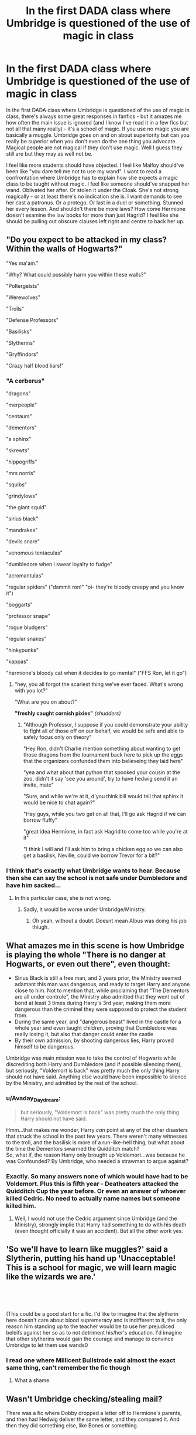 #+TITLE: In the first DADA class where Umbridge is questioned of the use of magic in class

* In the first DADA class where Umbridge is questioned of the use of magic in class
:PROPERTIES:
:Author: funstm
:Score: 63
:DateUnix: 1588601369.0
:DateShort: 2020-May-04
:FlairText: Request & Discussion
:END:
In the first DADA class where Umbridge is questioned of the use of magic in class, there's always some great responses in fanfics - but it amazes me how often the main issue is ignored (and I know I've read it in a few fics but not all that many really) - it's a school of magic. If you use no magic you are basically a muggle. Umbridge goes on and on about superiority but can you really be superior when you don't even do the one thing you advocate. Magical people are not magical if they don't use magic. Well I guess they still are but they may as well not be.

I feel like more students should have objected. I feel like Malfoy should've been like "you dare tell me not to use my wand". I want to read a confrontation where Umbridge has to explain how she expects a magic class to be taught without magic. I feel like someone should've snapped her wand. Oblivated her after. Or stolen it under the Cloak. She's not strong magically - or at least there's no indication she is. I want demands to see her cast a patronus. Or a protego. Or last in a duel or something. Stunned her every lesson. And shouldn't there be more laws? How come Hermione doesn't examine the law books for more than just Hagrid? I feel like she should be pulling out obscure clauses left right and centre to back her up.


** "Do you expect to be attacked in my class? Within the walls of Hogwarts?"

"Yes ma'am."

"Why? What could possibly harm you within these walls?"

"Poltergeists"

"Werewolves"

"Trolls"

"Defense Professors"

"Basilisks"

"Slytherins"

"Gryffindors"

"Crazy half blood liars!"
:PROPERTIES:
:Author: Solo_is_my_copliot
:Score: 69
:DateUnix: 1588610974.0
:DateShort: 2020-May-04
:END:

*** "A cerberus"

"dragons"

"merpeople"

"centaurs"

"dementors"

"a sphinx"

"skrewts"

"hippogriffs"

"mrs norris"

"squibs"

"grindylows"

"the giant squid"

"sirius black"

"mandrakes"

"devils snare"

"venomous tentaculas"

"dumbledore when i swear loyalty to fudge"

"acromantulas"

"regular spiders" ("dammit ron!" "oi- they're bloody creepy and you know it")

"boggarts"

"professor snape"

"rogue bludgers"

"regular snakes"

"hinkypunks"

"kappas"

"hermione's bloody cat when it decides to go mental" ("FFS Ron, let it go")
:PROPERTIES:
:Author: randomredditor12345
:Score: 38
:DateUnix: 1588636080.0
:DateShort: 2020-May-05
:END:

**** "hey, you all forgot the scariest thing we've ever faced. What's wrong with you lot?"

"What are you on about?"

*"freshly caught cornish pixies"* /(shudders)/
:PROPERTIES:
:Author: randomredditor12345
:Score: 33
:DateUnix: 1588636242.0
:DateShort: 2020-May-05
:END:

***** "Although Professor, I suppose if you could demonstrate your ability to fight all of those off on our behalf, we would be safe and able to safely focus only on theory"

"Hey Ron, didn't Charlie mention something about wanting to get those dragons from the tournament back here to pick up the eggs that the organizers confunded them into believeing they laid here"

"yea and what about that python that spooked your cousin at the zoo, didn't it say 'see you around', try to have hedwig send it an invite, mate"

"Sure, and while we're at it, d'you think bill would tell that sphinx it would be nice to chat again?"

"Hey guys, while you two get on all that, I'll go ask Hagrid if we can borrow fluffy"

"great idea Hermione, in fact ask Hagrid to come too while you're at it"

"I think I will and I'll ask him to bring a chicken egg so we can also get a basilisk, Neville, could we borrow Trevor for a bit?"
:PROPERTIES:
:Author: randomredditor12345
:Score: 23
:DateUnix: 1588654908.0
:DateShort: 2020-May-05
:END:


*** I think that's exactly what Umbridge wants to hear. Because then she can say the school is not safe under Dumbledore and have him sacked...
:PROPERTIES:
:Author: analon921
:Score: 9
:DateUnix: 1588656143.0
:DateShort: 2020-May-05
:END:

**** In this particular case, she is not wrong.
:PROPERTIES:
:Author: Solo_is_my_copliot
:Score: 10
:DateUnix: 1588656251.0
:DateShort: 2020-May-05
:END:

***** Sadly, it would be worse under Umbridge/Ministry.
:PROPERTIES:
:Author: analon921
:Score: 6
:DateUnix: 1588669218.0
:DateShort: 2020-May-05
:END:

****** Oh yeah, without a doubt. Doesnt mean Albus was doing his job thiugh.
:PROPERTIES:
:Author: Solo_is_my_copliot
:Score: 7
:DateUnix: 1588691781.0
:DateShort: 2020-May-05
:END:


** What amazes me in this scene is how Umbridge is playing the whole "There is no danger at Hogwarts, or even out there", even thought:

- Sirius Black is still a free man, and 2 years prior, the Ministry seemed adamant this man was dangerous, and ready to target Harry and anyone close to him. Not to mention that, while proclaming that "The Dementors are all under controle", the Ministry also admitted that they went out of bond at least 3 times during Harry's 3rd year, making them more dangerous than the criminel they were supposed to protect the student from.
- During the same year, and "dangerous beast" lived in the castle for a whole year and even taught children, proving that Dumbledore was really losing it, but also that danger could enter the castle
- By their own admission, by shooting dangerous lies, Harry proved himself to be dangerous.

Umbridge was main mission was to take the control of Hogwarts while discrediting both Harry and Dumbledore (and if possible silencing them), but seriously, "Voldemort is back" was pretty much the only thing Harry should not have said. Anything else would have been impossible to silence by the Ministry, and admitted by the rest of the school.
:PROPERTIES:
:Author: PlusMortgage
:Score: 40
:DateUnix: 1588612381.0
:DateShort: 2020-May-04
:END:

*** u/Avaday_Daydream:
#+begin_quote
  but seriously, "Voldemort is back" was pretty much the only thing Harry should not have said.
#+end_quote

Hmm...that makes me wonder, Harry /can/ point at any of the other disasters that struck the school in the past few years. There weren't many witnesses to the troll, and the basilisk is more of a run-like-hell thing, but what about the time the Dementors swarmed the Quidditch match?\\
So, what if, the reason Harry only brought up Voldemort...was because he was Confounded? By Umbridge, who needed a strawman to argue against?
:PROPERTIES:
:Author: Avaday_Daydream
:Score: 9
:DateUnix: 1588655285.0
:DateShort: 2020-May-05
:END:


*** Exactly. So many answers none of which would have had to be Voldemort. Plus this is fifth year - Deatheaters attacked the Quidditch Cup the year before. Or even an answer of whoever killed Cedric. No need to actually name names but someone killed him.
:PROPERTIES:
:Author: funstm
:Score: 16
:DateUnix: 1588613333.0
:DateShort: 2020-May-04
:END:

**** Well, I would not use the Cedric argument since Umbridge (and the Ministry), strongly implie that Harry had something to do with his death (even thought officially it was an accident). But all the other work yes.
:PROPERTIES:
:Author: PlusMortgage
:Score: 18
:DateUnix: 1588619374.0
:DateShort: 2020-May-04
:END:


** 'So we'll have to learn like muggles?' said a Slytherin, putting his hand up 'Unacceptable! This is a school for magic, we will learn magic like the wizards we are.'

​

​

(This could be a good start for a fic. I'd like to imagine that the slytherin here doesn't care about blood supremeracy and is indifferent to it, the only reason him standing up to the teacher would be to use her prejudiced beleifs against her so as to not detriment his/her's education. I'd imagine that other slytherins would gain the courage and manage to convince Umbridge to let them use wands0
:PROPERTIES:
:Score: 17
:DateUnix: 1588632694.0
:DateShort: 2020-May-05
:END:

*** I read one where Millicent Bullstrode said almost the exact same thing, can't remember the fic though
:PROPERTIES:
:Author: LiriStorm
:Score: 8
:DateUnix: 1588643915.0
:DateShort: 2020-May-05
:END:

**** What a shame.
:PROPERTIES:
:Score: 3
:DateUnix: 1588675998.0
:DateShort: 2020-May-05
:END:


** Wasn't Umbridge checking/stealing mail?

There was a fic where Dobby dropped a letter off to Hermione's parents, and then had Hedwig deliver the same letter, and they compared it. And then they did something else, like Bones or something.

​

#+begin_quote
  And shouldn't there be more laws? How come Hermione doesn't examine the law books for more than just Hagrid?
#+end_quote

That's really not how Harry Potter works. Laws mean nothing. You have the "I was imperiused! /cough cough/ */drops gold/* /cough cough"/, a Minister who illegally arrested Hagrid and threw him in Azkaban. Just so he could be seen doing something. Don't forget that farce of an underage magic hearing. Executing Crouch without a trial. Sirius not getting a trial. Placing dangerous Dementors around a school.

In the world of Harry Potter, laws are only meant to hinder the protagonist, nobody else.
:PROPERTIES:
:Author: Nyanmaru_San
:Score: 15
:DateUnix: 1588639096.0
:DateShort: 2020-May-05
:END:


** They were 15 year olds. How many 15 year olds rebel against a teacher that tells them they don't have to do actual work in class? Harry understood the importance of actually being prepared because he had just recently faced Voldemort in a life or death duel in a graveyard and Hermione was way too rational for her age. Malfoy, on top of that, was probably under instructions from his dad to suck up to her.

Also it seems like people around here seem to treat memory charms as something very simplistic, when in fact there is an actual job specifically designated for using those charms. Do you think that if every wizard was competent enough to cast it, they would need a position called Obliviator in the Ministry? Even on pottermore, in Lockhart's entry, JKR states that Lockhart was particularly good with memory charms even if incompetent in other fields.

Edit: also there's no indication that Umbridge is magically incompetent. She can cast a corporeal Patronus (maybe helped by the locket) and she is fully confident in casting a Cruciatus curse.
:PROPERTIES:
:Author: mikkeldaman
:Score: 19
:DateUnix: 1588610996.0
:DateShort: 2020-May-04
:END:

*** [[https://harrypotter.fandom.com/wiki/The_Standard_Book_of_Spells,_Grade_2#Other_contents][The Standard Book of Spells Grade 2]] Contains Obliviate. Obliviators are likely names after the most basic variant of the memory charms that exist because it is what started their field of work and not because it's a highly complex spell that is difficult to master.
:PROPERTIES:
:Author: RedKorss
:Score: 12
:DateUnix: 1588612793.0
:DateShort: 2020-May-04
:END:

**** Yeah but regardless - Hermione casts Oblivate on her parents. Maybe it's hard if we're talking not doing damage - but in this case do we care about Umbridge?

And yeah fair point. I read too much fanfiction. I tend to take fanon over canon.
:PROPERTIES:
:Author: funstm
:Score: 5
:DateUnix: 1588613470.0
:DateShort: 2020-May-04
:END:


**** Fair enough... Now this is another question... how long do you want your victim to forget? What specifically do you want them to forget? How do you replace a memory with another? Most muggles only forget their encounter with magic. Also Hokey or Morfin Gaunt did not forget who they were either. Yet Lockhart became illiterate.

Realistically, it's probably something JKR didn't think the whole way through but if we were to discuss it, maybe there are various levels of memory charms... some stronger and some weaker. In any case, it's clear that most of them don't actually wipe out the memory but mostly lock them somewhere in the back of your brain. Otherwise Voldemort would have not been able to crack through Crouch's memory charm on Bertha Jorkins.

Edit: Also Hermione is able to completely change her parents' personality with a memory charm.
:PROPERTIES:
:Author: mikkeldaman
:Score: 5
:DateUnix: 1588617903.0
:DateShort: 2020-May-04
:END:

***** I kind of feel sorry for JKR sometimes. I mean sure, she put an amazing amount of work in to creating backstories and meanings and mythology for Harry Potter - but she was only one person - who expected it to turn into a runaway hit with millions of people debating, obsessing and nitpicking over every word she spun and continues to spin? And with the amount of creativity out there, someone is always bound to be disappointed when the canon doesn't match with their fanon.
:PROPERTIES:
:Author: funstm
:Score: 3
:DateUnix: 1588845285.0
:DateShort: 2020-May-07
:END:


***** u/RedKorss:
#+begin_quote
  Edit: Also Hermione is able to completely change her parents' personality with a memory charm.
#+end_quote

We don't know what she did with her parents. The books stated nothing, and the movie said she used Obliviate. Both agree that she used a compulsion spell to make them want to move to Australia.

​

#+begin_quote
  Fair enough... Now this is another question... how long do you want your victim to forget? What specifically do you want them to forget? How do you replace a memory with another? Most muggles only forget their encounter with magic. Also Hokey or Morfin Gaunt did not forget who they were either. Yet Lockhart became illiterate.
#+end_quote

In all of this, in how you use it I'd imagine. As for Lockhart that answer is simple and two-fold. One he used a damaged wand, and two he cast the spell but didn't "command" it, so it just removed everything it could. Both Hokey and Morfin's memory charms were commanded to remove what was removed but nothing else, thus they retained themselves.
:PROPERTIES:
:Author: RedKorss
:Score: 3
:DateUnix: 1588618394.0
:DateShort: 2020-May-04
:END:

****** Well Ron was supposedly the owner of that wand (although if I recall correctly it might have been previously belonged to one of his brothers) and it still struck him when trying to hex Malfoy for calling Hermione a 'mudblood'. I think the book implies that Lockhart gets struck with the memory charm because he was using a damaged wand. And he wants the damage to be as powerful as possible because, as he says, Ron and Harry were supposed to be so grief-stricken when they saw Ginny's mangled body that they completely lost their minds.
:PROPERTIES:
:Author: mikkeldaman
:Score: 2
:DateUnix: 1588624803.0
:DateShort: 2020-May-05
:END:

******* u/RedKorss:
#+begin_quote
  if I recall correctly it might have been previously belonged to one of his brothers) and it still struck him when trying to hex Malfoy for calling Hermione a 'mudblood'. I think the book implies that Lockhart gets struck with the memory charm because he was using a damaged wand.
#+end_quote

What I wrote answered that:

#+begin_quote
  As for Lockhart that answer is simple and two-fold. One he used a damaged wand,
#+end_quote
:PROPERTIES:
:Author: RedKorss
:Score: 3
:DateUnix: 1588625765.0
:DateShort: 2020-May-05
:END:

******** I guess we agree that there are various levels of complexity to the Memory Charm and it probably can't be used easily by everyone. Anyways, my pet-peeve is the fact that a lot of people think Memory Charms are such a handy solution to all problems when in canon they are only used by Obliviators and a select few skilled wizards and witches. Just like, if every wizard or witch who got annoyed by someone would cast an unforgivable curse on whoever annoyed them, not even out of malice, but out of spite or anger. Sure, some may say that casting an unforgivable curse will land you in Azkaban... but unless a taboo curse was put on those spells, it would be hard to identify who did it. And Voldemort made use of them willy nilly as a kid and still didn't get in trouble.
:PROPERTIES:
:Author: mikkeldaman
:Score: 2
:DateUnix: 1588626590.0
:DateShort: 2020-May-05
:END:

********* On that note. There is using it, and there is using it so that you can't tell it's been used unless you truly look for it.

Most would only fall in the first category. For me I'd tie it with Legilimency and make it nearly impossible to do a passable job of it without that. And to have a chance of making it perfect, you'd need perfect legilimency.

Though then again, if you were that good at it you probably wouldn't be doing government work unless you were extremely good/nice.
:PROPERTIES:
:Author: RedKorss
:Score: 2
:DateUnix: 1588628028.0
:DateShort: 2020-May-05
:END:


**** That reference is from a video game, which had the spell included because it was part of the story. I doubt they'd be teaching it to pre-teens.
:PROPERTIES:
:Author: wordhammer
:Score: 3
:DateUnix: 1588622600.0
:DateShort: 2020-May-05
:END:

***** Reference 3 is Pottermore, not The Chamber of Secrets game.

EDIT: and going to look at the article, Pottermore is Wizarding world. Which apparently has 1% of the articles. And they are all the crappy ones. And the Wayback machine doesn't want to help either.
:PROPERTIES:
:Author: RedKorss
:Score: 3
:DateUnix: 1588622827.0
:DateShort: 2020-May-05
:END:
